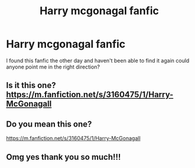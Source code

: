 #+TITLE: Harry mcgonagal fanfic

* Harry mcgonagal fanfic
:PROPERTIES:
:Author: hot-turkey
:Score: 1
:DateUnix: 1576343372.0
:DateShort: 2019-Dec-14
:END:
I found this fanfic the other day and haven't been able to find it again could anyone point me in the right direction?


** Is it this one? [[https://m.fanfiction.net/s/3160475/1/Harry-McGonagall]]
:PROPERTIES:
:Author: rosemarjoram
:Score: 3
:DateUnix: 1576343615.0
:DateShort: 2019-Dec-14
:END:


** Do you mean this one?

[[https://m.fanfiction.net/s/3160475/1/Harry-McGonagall]]
:PROPERTIES:
:Author: JemPixel
:Score: 1
:DateUnix: 1576343539.0
:DateShort: 2019-Dec-14
:END:


** Omg yes thank you so much!!!
:PROPERTIES:
:Author: hot-turkey
:Score: 1
:DateUnix: 1576344088.0
:DateShort: 2019-Dec-14
:END:

